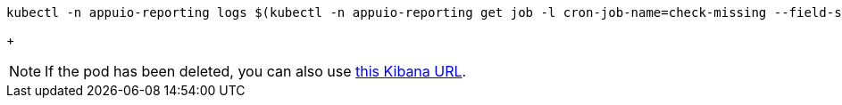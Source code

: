 [source,bash]
----
kubectl -n appuio-reporting logs $(kubectl -n appuio-reporting get job -l cron-job-name=check-missing --field-selector status.successful=0 -o name | tail -n1) --all-containers
----
+
[NOTE]
====
If the pod has been deleted, you can also use https://logging.apps.cloudscale-lpg-2.appuio.cloud/app/kibana#/discover?_g=(refreshInterval:(pause:!t,value:0),time:(from:now-24h,mode:quick,to:now))&_a=(columns:!(message),filters:!\(('$state':(store:appState),meta:(alias:!n,disabled:!f,index:'41026810-244a-11ed-8f73-7dbcc49044a4',key:kubernetes.namespace_name,negate:!f,params:(query:appuio-reporting,type:phrase),type:phrase,value:appuio-reporting),query:(match:(kubernetes.namespace_name:(query:appuio-reporting,type:phrase)))),('$state':(store:appState),meta:(alias:!n,disabled:!f,index:'41026810-244a-11ed-8f73-7dbcc49044a4',key:kubernetes.container_name,negate:!f,params:(query:check-missing,type:phrase),type:phrase,value:check-missing),query:(match:(kubernetes.container_name:(query:check-missing,type:phrase))))),index:'41026810-244a-11ed-8f73-7dbcc49044a4',interval:auto,query:(language:lucene,query:''),sort:!('@timestamp',desc))[this Kibana URL].
====
